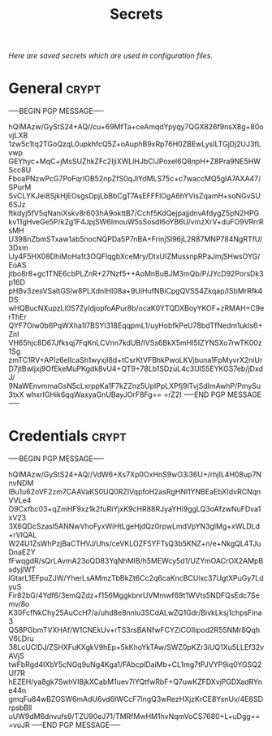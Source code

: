 # -*- buffer-auto-save-file-name: nil; -*-
#+TITLE: Secrets
#+OPTIONS: prop:t
/Here are saved secrets which are used in configuration files./
* General :crypt:
  :PROPERTIES:
  :header-args: :tangle no
  :END:
-----BEGIN PGP MESSAGE-----

hQIMAzw/GyStS24+AQ//cu+69MfTa+ceAmqdYpyqy7QGX826f9nsX8g+80ovjLXB
1zw5c1tq2TGoQzqL0upkhfcQ5Z+oAuphB9xRp76H0ZBEwLysILTGjDj2UJ3fLvwp
GEYhyc+MqC+jMsSUZhkZFc2IjiXWLlHJbClJPoxel6Q8npH+Z8Pra9NE5HWScc8U
FboaPNzwPcG7PoFqrIOB52npZfS0qJlYdMLS75c+c7waccMQ5gIA7AXA47/SPurM
SvCLYKJei8SjkHjEOsgsDpjLbBbCgT7AsEFFFlOgA6hYVisZqamH+soNGvSU6SJz
ftkdyj5fV5qNaniXskv8r603hA9okttB7/Cchf5KdQejpajjdnvAfdygZ5pN2HPG
kv11gHveGe5P/k2g1F4JpjSW6ImouW5sSosdl6oYB6U/vmzXrV+duFO9VRrrRsMH
U398nZbmSTxaw1ab5nocNQPDa5P7nBA+FrinjSl96jL2R87MNP784NgRTfU/3Dxm
lJy4F5HX08DhiMoHa1t3OQFlqgbXceMry/DtxUIZMussnpRPaJmjSHwsOYG/EoAS
jtbo8r8+gc1TNE6cbPLZnR+27Nzf5++AoMnBuBJM3mQb/P/JYcD92PorsDk3p16D
pHBv3zesVSaItGSIw8PLXdnIHI08a+9UiHufNBiCpgQVSS4Zkqap/lSbMrRfk4DS
wHQBucNXupzLl0S7ZyIdjopfoAPur8b/ocaK0YTQDXBoyYKOF+zRMAH+C9erThEr
QYF7Oiw0b6PqWXha1l7BSYl318EqqpmL1/uyHobfkPeU78bdTfNedm1ukls6+ZnI
VH65hjc8D67Jfksqj7FqKnLCVnn7kdUB/IVSs6BkX5mHI5IZYNSXo7rwTK00z1Sg
zmTC1RV+APIz6elIcaSh1wyxjI8d+tCsrKtVFBhkPwoLKVjbuna1FpMyvrX2niUr
D7jtBwIjxj9OfEkeMuPKgdk8vU4+QT9+78Lb1SDzuL4c3UI55EYKGS7eb/jDxdJ/
9NaWEnvmmaGsN5cLxrppKa1F7kZZnz5UpIPpLXPfj9lTvjSdImAwhP/PmySu3txX
whxrIGHik6qqWaxyaGnUBayJOrF8Fg==
=rZ2I
-----END PGP MESSAGE-----
* Credentials :crypt:
  :PROPERTIES:
  :header-args: :tangle no
  :END:
-----BEGIN PGP MESSAGE-----

hQIMAzw/GyStS24+AQ//VdW6+Xs7Xp0OxHnS9wO3i36U+/rhjIL4H08up7NnvNDM
lBu1u62oVF2zm7CAAVaKS0UQ0RZlVqpfoH2asRgHNl1YNBEaEbXIdvRCNqnVVLe4
O9Cxfbc03+qZmHF9xz1k2fuRiYjxK9cHR88RJyaYHi9ggLQ3oAfzwNuFDva1xV23
3X6QDcSzasl5ANNwVhoFyxWiHtLgeHjdQz0rpwLmdVpYN3glMg+xWLDLd+rVIQAL
W24U1ZsWhPzjBaCTHVJ/Uhs/ceVKLOZF5YFTsQ3b5KNZ+n/e+NkgQL4TJuDnaEZY
fFwqgdR/sQrLAvmA23oQD83YqNhMlB/h5MEWcy5d1/UZYmOACrOX2AMpBsdyjlWT
lGtarL1EFpuZJW/YherLsAMmzTbBkZt6Cc2q6caKncBCUixc37UgtXPuGy7LdyuS
Fir82bG/4Ydf6/3emQZdz+f156MggkbnrUVMmwf69t1WVts5NDFQsEdc7Semv/8o
K30FcfNkChy25AuCcH7/a/uhd8e8nnlu3SCdALwZQ1Gdr/BivkLksj1chpsFina3
QS8PGbmTVXHAf/W1CNEkUv+rTS3rsBANfwFCYZiCOIlipod2R55NMr8QqhV6LDru
38LcUClDJ/ZSHXFuKXgkV9hEp+5kKhoYkTAw/SWZ0pKZr3iUQ1Xu5LLEf32vAVjS
twFbRgd4IXbY5cNGq9uNg4Kga1/FAbcplDaiMb+CL1mg7tPJVYP9iq0YGSQ2Uf7R
hEZEH/ya8gk7SwhVI8jkXCabM1uev7iYQtfwRbF+Q7uwKZFDXvjPGDXadRYne44n
gmqFu84wBZOSW6mAdU6vd6IWCcF7lngQ3wRezHXjzKrCE8YsnUv/4E8SDrpsbBll
uUW9dM6dnvufs9/TZU90eJ71/TMRfMwHM1hvNqmVoCS7680+L+uDgg==
=vuJR
-----END PGP MESSAGE-----

